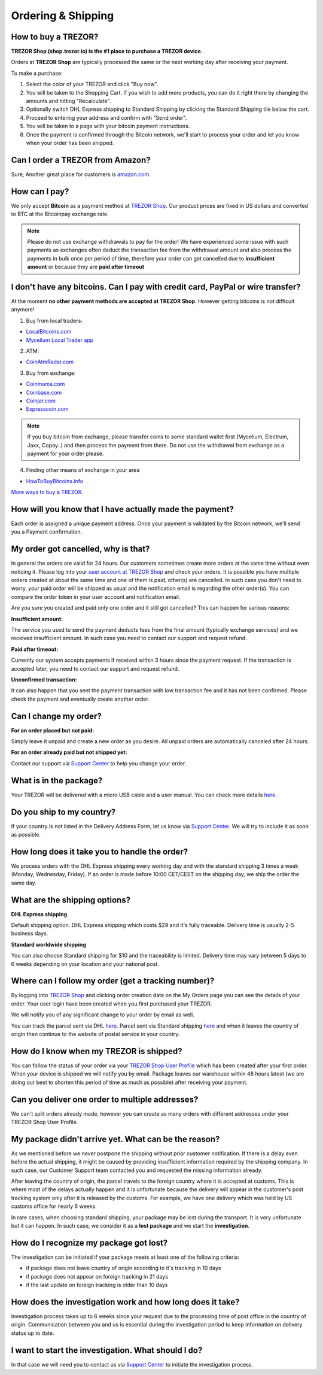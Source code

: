 Ordering & Shipping
===================


How to buy a TREZOR?
--------------------

**TREZOR Shop (shop.trezor.io) is the #1 place to purchase a TREZOR device**.

Orders at **TREZOR Shop** are typically processed the same or the next working day after receiving your payment.

To make a purchase:

1. Select the color of your TREZOR and click "Buy now".
2. You will be taken to the Shopping Cart. If you wish to add more products, you can do it right there by changing the amounts and hitting "Recalculate".
3. Optionally switch DHL Express shipping to Standard Shipping by clicking the Standard Shipping tile below the cart.
4. Proceed to entering your address and confirm with "Send order".
5. You will be taken to a page with your bitcoin payment instructions.
6. Once the payment is confirmed through the Bitcoin network, we'll start to process your order and let you know when your order has been shipped.


Can I order a TREZOR from Amazon?
---------------------------------
Sure, Another great place for customers is `amazon.com <https://www.amazon.com/s/%3Daps&field-keywords=trezor>`_. 


How can I pay?
--------------

We only accept **Bitcoin** as a payment method at `TREZOR Shop <https://shop.trezor.io>`_.
Our product prices are fixed in US dollars and converted to BTC at the Bitcoinpay exchange rate.

.. note:: Please do not use exchange withdrawals to pay for the order! We have experienced some issue with such payments as exchanges often deduct the transaction fee from the withdrawal amount and also process the payments in bulk once per period of time, therefore your order can get cancelled due to **insufficient amount** or because they are **paid after timeout**


I don't have any bitcoins. Can I pay with credit card, PayPal or wire transfer?
-------------------------------------------------------------------------------

At the moment **no other payment methods are accepted at TREZOR Shop**. However getting bitcoins is not difficult anymore!

1. Buy from local traders:

- `LocalBitcoins.com <https://localbitcoins.com/?ch=4cp1>`_
- `Mycelium Local Trader app <https://mycelium.com/localtrader>`_

2. ATM:

- `CoinAtmRadar.com <https://coinatmradar.com/>`_

3. Buy from exchange:

- `Coinmama.com <https://www.coinmama.com/?ref=Satoshilabs>`_
- `Coinbase.com <https://www.coinbase.com/join/satoshilabs>`_
- `Coinjar.com <https://Coinjar.com>`_
- `Expresscoin.com <https://Expresscoin.com>`_

.. note:: If you buy bitcoin from exchange, please transfer coins to some standard wallet first (Mycelium, Electrum, Jaxx, Copay..) and then process the payment from there. Do not use the withdrawal from exchange as a payment for your order please.

4. Finding other means of exchange in your area

- `HowToBuyBitcoins.info <https://howtobuybitcoins.info/>`_

`More ways to buy a TREZOR <#how-to-buy-a-trezor>`_.


How will you know that I have actually made the payment?
--------------------------------------------------------

Each order is assigned a unique payment address. Once your payment is validated by the Bitcoin network, we'll send you a Payment confirmation.


My order got cancelled, why is that?
------------------------------------

In general the orders are valid for 24 hours. Our customers sometimes create more orders at the same time without even noticing it. Please log into your `user account at TREZOR Shop <https://shop.trezor.io/user/profile>`_ and check your orders. It is possible you have multiple orders created at about the same time and one of them is paid, other(s) are cancelled. In such case you don't need to worry, your paid order will be shipped as usual and the notification email is regarding the other order(s). You can compare the order token in your user account and notification email.

Are you sure you created and paid only one order and it still got cancelled? This can happen for various reasons:

**Insufficient amount:**

The service you used to send the payment deducts fees from the final amount (typically exchange services) and we received insufficient amount. In such case you need to contact our support and request refund.

**Paid after timeout:**

Currently our system accepts payments if received within 3 hours since the payment request. If the transaction is accepted later, you need to contact our support and request refund.

**Unconfirmed transaction:**

It can also happen that you sent the payment transaction with low transaction fee and it has not been confirmed. Please check the payment and eventually create another order.


Can I change my order?
----------------------

**For an order placed but not paid:**

Simply leave it unpaid and create a new order as you desire. All unpaid orders are automatically canceled after 24 hours.

**For an order already paid but not shipped yet:**

Contact our support via `Support Center <https://trezor.io/support>`_ to help you change your order.


What is in the package?
-----------------------

Your TREZOR will be delivered with a micro USB cable and a user manual. You can check more details `here <../trezor-user/whatsinthebox.html>`_.


Do you ship to my country?
--------------------------

If your country is not listed in the Delivery Address Form, let us know via `Support Center <https://trezor.io/support>`_.
We will try to include it as soon as possible.


How long does it take you to handle the order?
----------------------------------------------

We process orders with the DHL Express shipping every working day and with the standard shipping 3 times a week (Monday, Wednesday, Friday). If an order is made before 10:00 CET/CEST on the shipping day, we ship the order the same day.


What are the shipping options?
------------------------------

**DHL Express shipping**

Default shipping option. DHL Express shipping which costs $29 and it's fully traceable.
Delivery time is usually 2-5 business days.

**Standard worldwide shipping**

You can also choose Standard shipping for $10 and the traceability is limited.
Delivery time may vary between 5 days to 6 weeks depending on your location and your national post.



Where can I follow my order (get a tracking number)?
----------------------------------------------------

By logging into `TREZOR Shop <https://shop.trezor.io/user/login/>`_ and clicking order creation date on the My Orders page you can see the details of your order. Your user login have been created when you first purchased your TREZOR.

We will notify you of any significant change to your order by email as well.

You can track the parcel sent via DHL `here <http://www.dhl.com/en/express/tracking.html>`_. Parcel sent via Standard shipping `here <https://www.ceskaposta.cz/en/trackandtrace>`_ and when it leaves the country of origin then continue to the website of postal service in your country.


How do I know when my TREZOR is shipped?
----------------------------------------

You can follow the status of your order via your `TREZOR Shop User Profile <https://shop.trezor.io/user/login>`_ which has been created after your first order. When your device is shipped we will notify you by email. Package leaves our warehouse within 48 hours latest (we are doing our best to shorten this period of time as much as possible) after receiving your payment.


Can you deliver one order to multiple addresses?
------------------------------------------------

We can't split orders already made, however you can create as many orders with different addresses under your TREZOR Shop User Profile.


My package didn't arrive yet. What can be the reason?
-----------------------------------------------------

As we mentioned before we never postpone the shipping without prior customer notification. If there is a delay even before the actual shipping, it might be caused by providing insufficient information required by the shipping company. In such case, our Customer Support team contacted you and requested the missing information already.

After leaving the country of origin, the parcel travels to the foreign country where it is accepted at customs. This is where most of the delays actually happen and it is unfortunate because the delivery will appear in the customer's post tracking system only after it is released by the customs. For example, we have one delivery which was held by US customs office for nearly 6 weeks.

In rare cases, when choosing standard shipping, your package may be lost during the transport. It is very unfortunate but it can happen. In such case, we consider it as a **lost package** and we start the **investigation**.


How do I recognize my package got lost?
---------------------------------------

The investigation can be initiated if your package meets at least one of the following criteria:

- if package does not leave country of origin according to it's tracking in 10 days
- if package does not appear on foreign tracking in 21 days
- if the last update on foreign tracking is older than 10 days


How does the investigation work and how long does it take?
----------------------------------------------------------

Investigation process takes up to 6 weeks since your request due to the processing time of post office in the country of origin. Communication between you and us is essential during the investigation period to keep information on delivery status up to date. 


I want to start the investigation. What should I do?
----------------------------------------------------

In that case we will need you to contact us via `Support Center <https://trezor.io/support>`_ to initiate the investigation process.

